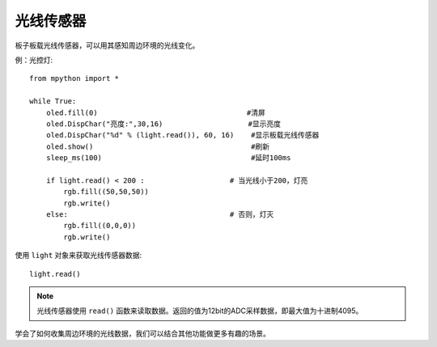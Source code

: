 光线传感器
=============

板子板载光线传感器，可以用其感知周边环境的光线变化。

例：光控灯::

    from mpython import *

    while True:
        oled.fill(0)                                   #清屏
        oled.DispChar("亮度:",30,16)                    #显示亮度
        oled.DispChar("%d" % (light.read()), 60, 16)    #显示板载光线传感器
        oled.show()                                     #刷新
        sleep_ms(100)                                   #延时100ms

        if light.read() < 200 :                    # 当光线小于200，灯亮
            rgb.fill((50,50,50))
            rgb.write()
        else:                                      # 否则，灯灭
            rgb.fill((0,0,0))
            rgb.write()


使用 ``light`` 对象来获取光线传感器数据::

    light.read()


.. Note::

    光线传感器使用 ``read()`` 函数来读取数据。返回的值为12bit的ADC采样数据，即最大值为十进制4095。


学会了如何收集周边环境的光线数据，我们可以结合其他功能做更多有趣的场景。


